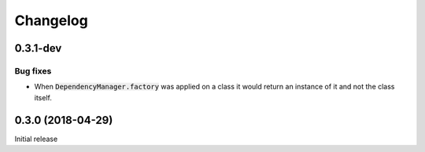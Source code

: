 Changelog
=========


0.3.1-dev
---------

Bug fixes
^^^^^^^^^

- When :code:`DependencyManager.factory` was applied on a class it would return
  an instance of it and not the class itself.


0.3.0 (2018-04-29)
------------------

Initial release

